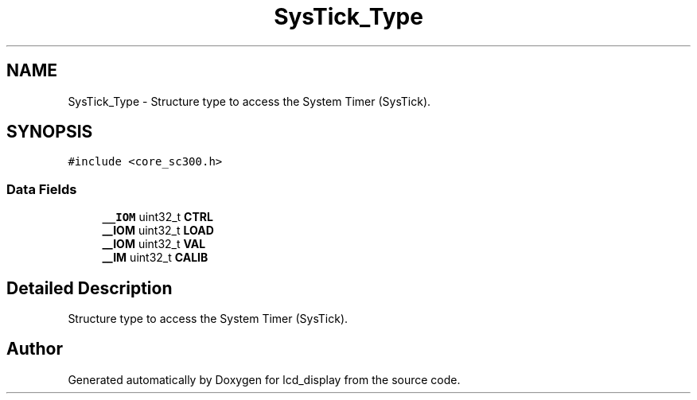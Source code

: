 .TH "SysTick_Type" 3 "Thu Oct 29 2020" "lcd_display" \" -*- nroff -*-
.ad l
.nh
.SH NAME
SysTick_Type \- Structure type to access the System Timer (SysTick)\&.  

.SH SYNOPSIS
.br
.PP
.PP
\fC#include <core_sc300\&.h>\fP
.SS "Data Fields"

.in +1c
.ti -1c
.RI "\fB__IOM\fP uint32_t \fBCTRL\fP"
.br
.ti -1c
.RI "\fB__IOM\fP uint32_t \fBLOAD\fP"
.br
.ti -1c
.RI "\fB__IOM\fP uint32_t \fBVAL\fP"
.br
.ti -1c
.RI "\fB__IM\fP uint32_t \fBCALIB\fP"
.br
.in -1c
.SH "Detailed Description"
.PP 
Structure type to access the System Timer (SysTick)\&. 

.SH "Author"
.PP 
Generated automatically by Doxygen for lcd_display from the source code\&.
